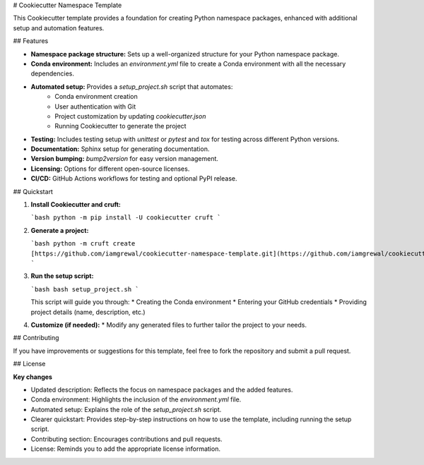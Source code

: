 # Cookiecutter Namespace Template

This Cookiecutter template provides a foundation for creating Python namespace packages, enhanced with additional setup and automation features.

## Features

* **Namespace package structure:** Sets up a well-organized structure for your Python namespace package.
* **Conda environment:** Includes an `environment.yml` file to create a Conda environment with all the necessary dependencies.
* **Automated setup:** Provides a `setup_project.sh` script that automates:
    * Conda environment creation
    * User authentication with Git
    * Project customization by updating `cookiecutter.json`
    * Running Cookiecutter to generate the project
* **Testing:** Includes testing setup with `unittest` or `pytest` and `tox` for testing across different Python versions.
* **Documentation:** Sphinx setup for generating documentation.
* **Version bumping:** `bump2version` for easy version management.
* **Licensing:** Options for different open-source licenses.
* **CI/CD:** GitHub Actions workflows for testing and optional PyPI release.

## Quickstart

1.  **Install Cookiecutter and cruft:**

    ```bash
    python -m pip install -U cookiecutter cruft
    ```

2.  **Generate a project:**

    ```bash
    python -m cruft create [https://github.com/iamgrewal/cookiecutter-namespace-template.git](https://github.com/iamgrewal/cookiecutter-namespace-template.git)
    ```

3.  **Run the setup script:**

    ```bash
    bash setup_project.sh
    ```

    This script will guide you through:
    * Creating the Conda environment
    * Entering your GitHub credentials
    * Providing project details (name, description, etc.)

4.  **Customize (if needed):**
    * Modify any generated files to further tailor the project to your needs.

## Contributing

If you have improvements or suggestions for this template, feel free to fork the repository and submit a pull request.

## License


**Key changes**

*   Updated description:  Reflects the focus on namespace packages and the added features.
*   Conda environment:  Highlights the inclusion of the `environment.yml` file.
*   Automated setup:  Explains the role of the `setup_project.sh` script.
*   Clearer quickstart:  Provides step-by-step instructions on how to use the template, including running the setup script.
*   Contributing section:  Encourages contributions and pull requests.
*   License:  Reminds you to add the appropriate license information.

 
